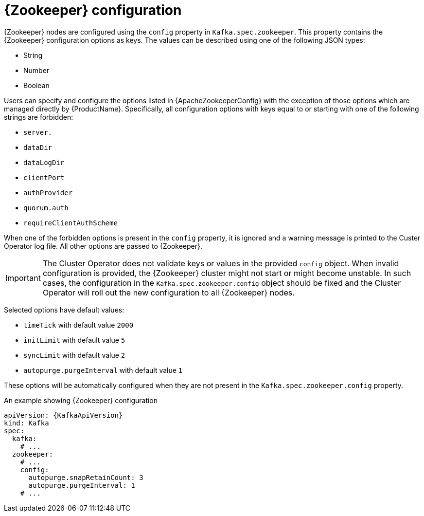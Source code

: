// Module included in the following assemblies:
//
// assembly-zookeeper-node-configuration.adoc

[id='ref-zookeeper-node-configuration-{context}']
= {Zookeeper} configuration

{Zookeeper} nodes are configured using the `config` property in `Kafka.spec.zookeeper`.
This property contains the {Zookeeper} configuration options as keys.
The values can be described using one of the following JSON types:

* String
* Number
* Boolean

Users can specify and configure the options listed in {ApacheZookeeperConfig} with the exception of those options which are managed directly by {ProductName}.
Specifically, all configuration options with keys equal to or starting with one of the following strings are forbidden:

* `server.`
* `dataDir`
* `dataLogDir`
* `clientPort`
* `authProvider`
* `quorum.auth`
* `requireClientAuthScheme`

When one of the forbidden options is present in the `config` property, it is ignored and a warning message is printed to the Custer Operator log file.
All other options are passed to {Zookeeper}.

IMPORTANT: The Cluster Operator does not validate keys or values in the provided `config` object.
When invalid configuration is provided, the {Zookeeper} cluster might not start or might become unstable.
In such cases, the configuration in the `Kafka.spec.zookeeper.config` object should be fixed and the Cluster Operator will roll out the new configuration to all {Zookeeper} nodes.

Selected options have default values:

* `timeTick` with default value `2000`
* `initLimit` with default value `5`
* `syncLimit` with default value `2`
* `autopurge.purgeInterval` with default value `1`

These options will be automatically configured when they are not present in the `Kafka.spec.zookeeper.config` property.

.An example showing {Zookeeper} configuration
[source,yaml,subs="attributes+"]
----
apiVersion: {KafkaApiVersion}
kind: Kafka
spec:
  kafka:
    # ...
  zookeeper:
    # ...
    config:
      autopurge.snapRetainCount: 3
      autopurge.purgeInterval: 1
    # ...
----
